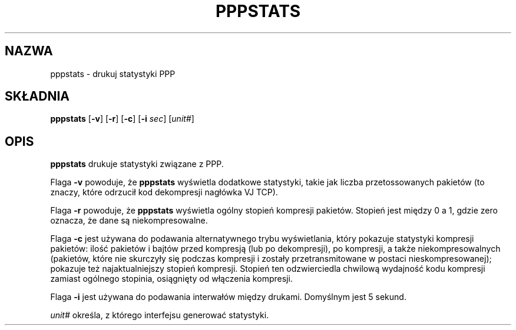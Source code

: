 .\" {PTM/PB/0.1/01-06-1999/"drukuj statystyki ppp"}
.\" Translation (c) 1999 Przemek Borys <pborys@dione.ids.pl>
.\"	@(#) $Id: pppstats.8,v 1.3 1999/08/18 08:13:03 wojtek2 Exp $
.TH PPPSTATS 8 "2 Maj 1995"
.SH NAZWA
pppstats \- drukuj statystyki PPP
.SH SKŁADNIA
.B pppstats
.RB [ -v ]
.RB [ -r ]
.RB [ -c ]
.RB [ -i
.IR sec ]
.RI [ unit# ]
.ti 12
.SH OPIS
.B pppstats
drukuje statystyki związane z PPP.
.PP
Flaga
.B -v
powoduje, że
.B pppstats
wyświetla dodatkowe statystyki, takie jak liczba przetossowanych pakietów
(to znaczy, które odrzucił kod dekompresji nagłówka VJ TCP).
.PP
Flaga
.B -r
powoduje, że
.B pppstats
wyświetla ogólny stopień kompresji pakietów. Stopień jest między 0 a 1,
gdzie zero oznacza, że dane są niekompresowalne.
.PP
Flaga
.B -c
jest używana do podawania alternatywnego trybu wyświetlania, który pokazuje
statystyki kompresji pakietów: ilość pakietów i bajtów przed kompresją (lub po
dekompresji), po kompresji, a także niekompresowalnych (pakietów, które nie
skurczyły się podczas kompresji i zostały przetransmitowane w postaci
nieskompresowanej); pokazuje też najaktualniejszy stopień kompresji. Stopień ten
odzwierciedla chwilową wydajność kodu kompresji zamiast ogólnego stopinia,
osiągnięty od włączenia kompresji.
.PP
Flaga
.B -i
jest używana do podawania interwałów między drukami. Domyślnym jest 5
sekund.
.PP
\fIunit#\fR określa, z którego interfejsu generować statystyki.

